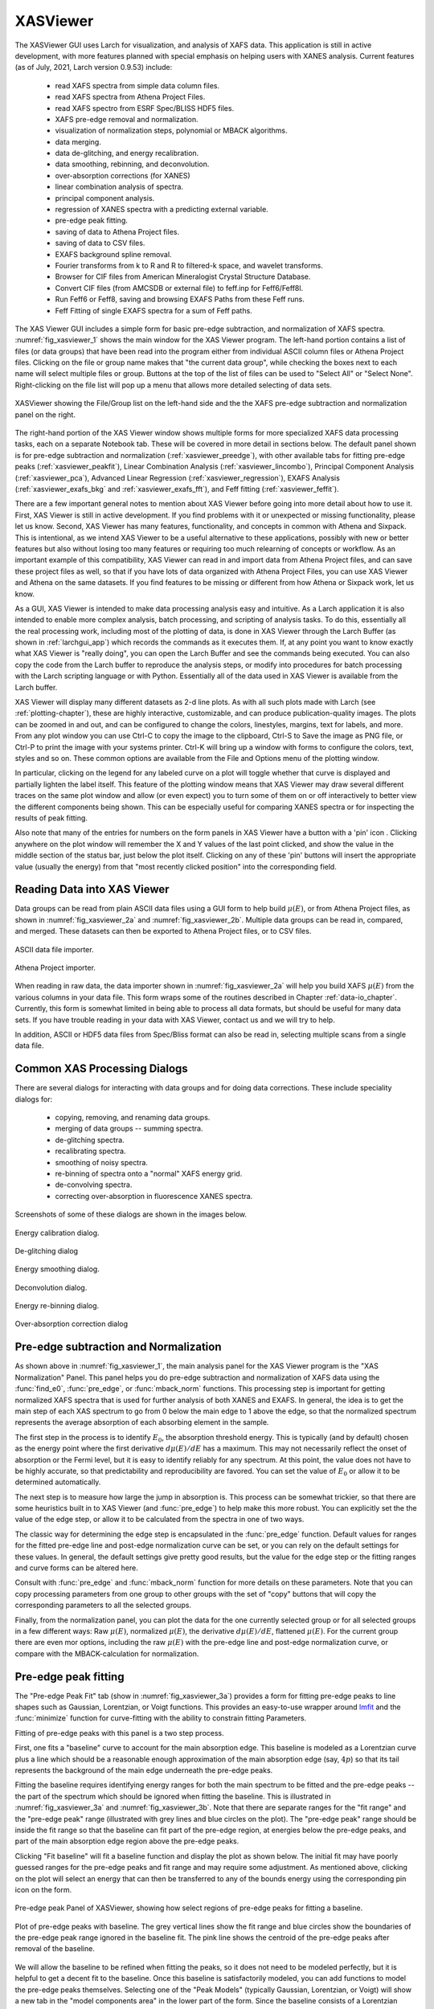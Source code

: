 .. _lmfit:    https://lmfit.github.io/lmfit-py


.. |pin| image:: _images/pin_icon.png
    :width: 18pt
    :height: 18pt

.. _xasviewer_app:

XASViewer
=======================

The XASViewer GUI uses Larch for visualization, and analysis of XAFS data.
This application is still in active development, with more features planned
with special emphasis on helping users with XANES analysis.  Current
features (as of July, 2021, Larch version 0.9.53) include:

   * read XAFS spectra from simple data column files.
   * read XAFS spectra from Athena Project Files.
   * read XAFS spectro from ESRF Spec/BLISS HDF5 files.
   * XAFS pre-edge removal and normalization.
   * visualization of normalization steps, polynomial or MBACK algorithms.
   * data merging.
   * data de-glitching, and energy recalibration.
   * data smoothing, rebinning, and deconvolution.
   * over-absorption corrections (for XANES)
   * linear combination analysis of spectra.
   * principal component analysis.
   * regression of XANES spectra with a predicting external variable.
   * pre-edge peak fitting.
   * saving of data to Athena Project files.
   * saving of data to CSV files.
   * EXAFS background spline removal.
   * Fourier transforms from k to R and R to filtered-k space, and wavelet transforms.
   * Browser for CIF files from American Mineralogist Crystal Structure Database.
   * Convert CIF files (from AMCSDB or external file) to feff.inp for Feff6/Feff8l.
   * Run Feff6 or Feff8, saving and browsing EXAFS Paths from these Feff runs.
   * Feff Fitting of single EXAFS spectra for a sum of Feff paths.

The XAS Viewer GUI includes a simple form for basic pre-edge subtraction,
and normalization of XAFS spectra. :numref:`fig_xasviewer_1` shows the main
window for the XAS Viewer program.  The left-hand portion contains a list
of files (or data groups) that have been read into the program either from
individual ASCII column files or Athena Project files.  Clicking on the
file or group name makes that "the current data group", while checking the
boxes next to each name will select multiple files or group.  Buttons at
the top of the list of files can be used to "Select All" or "Select None".
Right-clicking on the file list will pop up a menu that allows more
detailed selecting of data sets.

.. _fig_xasviewer_1:

.. figure:: _images/XASViewer_Main.png
    :target: _images/XASViewer_Main.png
    :width: 85%
    :align: center

    XASViewer showing the File/Group list on the left-hand side and the
    the XAFS pre-edge subtraction and normalization panel on the right.

The right-hand portion of the XAS Viewer window shows multiple forms for
more specialized XAFS data processing tasks, each on a separate Notebook
tab.  These will be covered in more detail in sections below. The default
panel shown is for pre-edge subtraction and normalization
(:ref:`xasviewer_preedge`), with other available tabs for fitting pre-edge
peaks (:ref:`xasviewer_peakfit`), Linear Combination Analysis
(:ref:`xasviewer_lincombo`),
Principal Component Analysis (:ref:`xasviewer_pca`),
Advanced Linear Regression (:ref:`xasviewer_regression`),
EXAFS Analysis (:ref:`xasviewer_exafs_bkg` and
:ref:`xasviewer_exafs_fft`), and Feff fitting (:ref:`xasviewer_feffit`).

There are a few important general notes to mention about XAS Viewer before
going into more detail about how to use it.  First, XAS Viewer is still in
active development.  If you find problems with it or unexpected or missing
functionality, please let us know.  Second, XAS Viewer has many features,
functionality, and concepts in common with Athena and Sixpack. This is
intentional, as we intend XAS Viewer to be a useful alternative to these
applications, possibly with new or better features but also without losing
too many features or requiring too much relearning of concepts or workflow.
As an important example of this compatibility, XAS Viewer can read in and
import data from Athena Project files, and can save these project files as
well, so that if you have lots of data organized with Athena Project Files,
you can use XAS Viewer and Athena on the same datasets.  If you find
features to be missing or different from how Athena or Sixpack work, let us
know.

As a GUI, XAS Viewer is intended to make data processing analysis easy and
intuitive. As a Larch application it is also intended to enable more
complex analysis, batch processing, and scripting of analysis tasks.  To do
this, essentially all the real processing work, including most of the
plotting of data, is done in XAS Viewer through the Larch Buffer (as shown
in :ref:`larchgui_app`) which records the commands as it executes them.  If,
at any point you want to know exactly what XAS Viewer is "really doing",
you can open the Larch Buffer and see the commands being executed.  You can
also copy the code from the Larch buffer to reproduce the analysis steps,
or modify into procedures for batch processing with the Larch scripting
language or with Python.  Essentially all of the data used in XAS Viewer is
available from the Larch buffer.

XAS Viewer will display many different datasets as 2-d line plots.  As with
all such plots made with Larch (see :ref:`plotting-chapter`), these are
highly interactive, customizable, and can produce publication-quality
images.  The plots can be zoomed in and out, and can be configured to
change the colors, linestyles, margins, text for labels, and more. From any
plot window you can use Ctrl-C to copy the image to the clipboard, Ctrl-S
to Save the image as PNG file, or Ctrl-P to print the image with your
systems printer. Ctrl-K will bring up a window with forms to configure the
colors, text, styles and so on. These common options are available from the
File and Options menu of the plotting window.

In particular, clicking on the legend for any labeled curve on a plot will
toggle whether that curve is displayed and partially lighten the label
itself.  This feature of the plotting window means that XAS Viewer may draw
several different traces on the same plot window and allow (or even expect)
you to turn some of them on or off interactively to better view the
different components being shown.  This can be especially useful for
comparing XANES spectra or for inspecting the results of peak fitting.

Also note that many of the entries for numbers on the form panels in XAS
Viewer have a button with a 'pin' icon |pin|.  Clicking anywhere on the
plot window will remember the X and Y values of the last point clicked, and
show the value in the middle section of the status bar, just below the plot
itself. Clicking on any of these 'pin' buttons will insert the appropriate
value (usually the energy) from that "most recently clicked position" into
the corresponding field.


.. _xasviewer_io:

Reading Data into XAS Viewer
~~~~~~~~~~~~~~~~~~~~~~~~~~~~~~~~~

Data groups can be read from plain ASCII data files using a GUI form to
help build :math:`\mu(E)`, or from Athena Project files, as shown in
:numref:`fig_xasviewer_2a` and :numref:`fig_xasviewer_2b`.  Multiple data
groups can be read in, compared, and merged.  These datasets can then be
exported to Athena Project files, or to CSV files.


.. subfigstart::

.. _fig_xasviewer_2a:

.. figure:: _images/DataImporter.png
    :target: _images/DataImporter.png
    :width: 60%
    :align: center

    ASCII data file importer.

.. _fig_xasviewer_2b:

.. figure:: _images/AthenaImporter.png
    :target: _images/AthenaImporter.png
    :width: 60%
    :align: center

    Athena Project importer.

.. subfigend::
    :width: 0.45
    :label: fig_xasviewer2


When reading in raw data, the data importer shown in
:numref:`fig_xasviewer_2a` will help you build XAFS :math:`\mu(E)` from the
various columns in your data file. This form wraps some of the routines
described in Chapter :ref:`data-io_chapter`.  Currently, this form is
somewhat limited in being able to process all data formats, but should be
useful for many data sets.  If you have trouble reading in your data with
XAS Viewer, contact us and we will try to help.

In addition, ASCII or HDF5 data files from Spec/Bliss format can also be
read in, selecting multiple scans from a single data file.

.. _xasviewer_dialogs:

Common XAS Processing Dialogs
~~~~~~~~~~~~~~~~~~~~~~~~~~~~~~~~~~~~~~~~~~~

There are several dialogs for interacting with data groups and for doing
data corrections.  These include speciality dialogs for:

  * copying, removing, and renaming data groups.
  * merging of data groups -- summing spectra.
  * de-glitching spectra.
  * recalibrating spectra.
  * smoothing of noisy spectra.
  * re-binning of spectra onto a "normal" XAFS energy grid.
  * de-convolving spectra.
  * correcting over-absorption in fluorescence XANES spectra.

Screenshots of some of these dialogs are shown in the images below.

.. subfigstart::

.. _fig_xasviewer_dialog_cal:

.. figure:: _images/XASViewer_calibrate_dialog.png
    :target: _images/XASViewer_calibrate_dialog.png
    :width: 50%
    :align: center

    Energy calibration dialog.

.. _fig_xasviewer_dialog_deglitch:

.. figure:: _images/XASViewer_deglitch_dialog.png
    :target: _images/XASViewer_deglitch_dialog.png
    :width: 50%
    :align: center

    De-glitching dialog

.. _fig_xasviewer_dialog_smooth:

.. figure:: _images/XASViewer_smooth_dialog.png
    :target: _images/XASViewer_smooth_dialog.png
    :width: 50%
    :align: center

    Energy smoothing dialog.

.. _fig_xasviewer_dialog_deconv:

.. figure:: _images/XASViewer_deconvolve_dialog.png
    :target: _images/XASViewer_deconvolve_dialog.png
    :width: 50%
    :align: center

    Deconvolution dialog.

.. _fig_xasviewer_dialog_rebin:

.. figure:: _images/XASViewer_rebin_dialog.png
    :target: _images/XASViewer_rebin_dialog.png
    :width: 50%
    :align: center

    Energy re-binning dialog.

.. _fig_xasviewer_dialog_overabs:

.. figure:: _images/XASViewer_overabsorption_dialog.png
    :target: _images/XASViewer_overabsorption_dialog.png
    :width: 50%
    :align: center

    Over-absorption correction dialog

.. subfigend::
    :width: 0.32
    :label: fig-xasviewer-dialogs


.. _xasviewer_preedge:

Pre-edge subtraction and Normalization
~~~~~~~~~~~~~~~~~~~~~~~~~~~~~~~~~~~~~~~~~~~

As shown above in :numref:`fig_xasviewer_1`, the main analysis panel for
the XAS Viewer program is the "XAS Normalization" Panel.  This panel helps
you do pre-edge subtraction and normalization of XAFS data using the
:func:`find_e0`, :func:`pre_edge`, or :func:`mback_norm` functions.  This
processing step is important for getting normalized XAFS spectra that is
used for further analysis of both XANES and EXAFS.  In general, the idea is
to get the main step of each XAS spectrum to go from 0 below the main edge
to 1 above the edge, so that the normalized spectrum represents the average
absorption of each absorbing element in the sample.

The first step in the process is to identify :math:`E_0`, the absorption
threshold energy.  This is typically (and by default) chosen as the energy
point where the first derivative :math:`d\mu(E)/dE` has a maximum.  This
may not necessarily reflect the onset of absorption or the Fermi level, but
it is easy to identify reliably for any spectrum.  At this point, the value
does not have to be highly accurate, so that predictability and
reproducibility are favored.  You can set the value of :math:`E_0` or allow
it to be determined automatically.


The next step is to measure how large the jump in absorption is. This
process can be somewhat trickier, so that there are some heuristics built
in to XAS Viewer (and :func:`pre_edge`) to help make this more robust.
You can explicitly set the the value of the edge step, or allow it to be
calculated from the spectra in one of two ways.

The classic way for determining the edge step is encapsulated in the
:func:`pre_edge` function.  Default values for ranges for the fitted
pre-edge line and post-edge normalization curve can be set, or you can rely
on the default settings for these values.  In general, the default settings
give pretty good results, but the value for the edge step or the fitting
ranges and curve forms can be altered here.

Consult with :func:`pre_edge` and :func:`mback_norm` function for more
details on these parameters.  Note that you can copy processing parameters
from one group to other groups with the set of "copy" buttons that will
copy the corresponding parameters to all the selected groups.

Finally, from the normalization panel, you can plot the data for the one
currently selected group or for all selected groups in a few different
ways: Raw :math:`\mu(E)`, normalized :math:`\mu(E)`, the derivative
:math:`d\mu(E)/dE`, flattened :math:`\mu(E)`.  For the current group there
are even mor options, including the raw :math:`\mu(E)` with the pre-edge
line and post-edge normalization curve, or compare with the
MBACK-calculation for normalization.


.. _xasviewer_peakfit:

Pre-edge peak fitting
~~~~~~~~~~~~~~~~~~~~~~~~~~~~~~~~~~~~~~


The "Pre-edge Peak Fit" tab (show in :numref:`fig_xasviewer_3a`) provides a
form for fitting pre-edge peaks to line shapes such as Gaussian, Lorentzian,
or Voigt functions.  This provides an easy-to-use wrapper around `lmfit`_
and the :func:`minimize` function for curve-fitting with the ability to
constrain fitting Parameters.

Fitting of pre-edge peaks with this panel is a two step process.

First, one fits a "baseline" curve to account for the main absorption edge.
This baseline is modeled as a Lorentzian curve plus a line which should be
a reasonable enough approximation of the main absorption edge (say,
:math:`4p`) so that its tail represents the background of the main edge
underneath the pre-edge peaks.

Fitting the baseline requires identifying energy ranges for both the main
spectrum to be fitted and the pre-edge peaks -- the part of the spectrum
which should be ignored when fitting the baseline.  This is illustrated in
:numref:`fig_xasviewer_3a` and :numref:`fig_xasviewer_3b`.  Note that there
are separate ranges for the "fit range" and the "pre-edge peak" range
(illustrated with grey lines and blue circles on the plot).  The "pre-edge
peak" range should be inside the fit range so that the baseline can fit
part of the pre-edge region, at energies below the pre-edge peaks, and part
of the main absorption edge region above the pre-edge peaks.

Clicking "Fit baseline" will fit a baseline function and display the plot
as shown below.  The initial fit may have poorly guessed ranges for the
pre-edge peaks and fit range and may require some adjustment.  As mentioned
above, clicking on the plot will select an energy that can then be
transferred to any of the bounds energy using the corresponding pin icon
|pin| on the form.

.. subfigstart::

.. _fig_xasviewer_3a:

.. figure:: _images/XASViewer_prepeaks_baseline_form.png
    :target: _images/XASViewer_prepeaks_baseline_form.png
    :width: 70%
    :align: center

    Pre-edge peak Panel of XASViewer, showing how select regions of
    pre-edge peaks for fitting a baseline.


.. _fig_xasviewer_3b:

.. figure:: _images/XASViewer_prepeaks_baseline_plot.png
    :target: _images/XASViewer_prepeaks_baseline_plot.png
    :width: 60%
    :align: center

    Plot of pre-edge peaks with baseline.  The grey vertical lines show the
    fit range and blue circles show the boundaries of the pre-edge peak
    range ignored in the baseline fit. The pink line shows the centroid of
    the pre-edge peaks after removal of the baseline.

.. subfigend::
    :width: 0.45
    :label: fig-xasviewer3


We will allow the baseline to be refined when fitting the peaks, so it does
not need to be modeled perfectly, but it is helpful to get a decent fit to
the baseline.  Once this baseline is satisfactorily modeled, you can add
functions to model the pre-edge peaks themselves.  Selecting one of the
"Peak Models" (typically Gaussian, Lorentzian, or Voigt) will show a new
tab in the "model components area" in the lower part of the form.  Since
the baseline consists of a Lorentzian curve and a line, there will now be 3
tabs for the 3 components of the pre-edge peak model.  The background peak
and the background line will have tabs labeled `bp_` and `bl_`,
respectively, and the added Gaussian curve will be labeled `gauss1_`, as
shown in :numref:`fig_xasviewer_4a`, which shows the form with 1 Gaussian
peak, and the two-component baseline.  You can add more peaks by repeatedly
selecting the peak type from the drop-down menu labeled *Add Component*.

Each of the tab for each functional component of the model will include a
table of the Parameters for that peak.  For example, a line will have an
*intercept* and a *slope* parameter, and most peak functions will have an
*amplitude*, *center*, and *sigma* parameters (and perhaps more).  Each of
these parameters will have a name and a value, and also have a Type
drop-down list to allow it to *vary* or stay *fixed* in the fit.  You can
also set it to be *constrained* by a simple mathematical expression of
other parameter values.  If varied, you can also set bounds on the
parameter values by using the Bounds drop-down list (to select *positive*,
*negative*, or *custom*) and/or set Min and Max values.

After selecting a functional form for the peak, clicking on the "Pick
Values from Data" button, and then clicking two points on the plot near the
peak of interest will fill in the form with initial values for the
parameters for that peak.  This is shown in :numref:`fig_xasviewer_4a`
which has values filled in from the "two click method", and in
:numref:`fig_xasviewer_4b` which shows the initial Gaussian peak.  The
points you pick do not have to be very accurate, and the initial values
selected for the `amplitude`, `center`, and `sigma` parameters can be
modified.  You can also set bounds on any of these parameters -- it is
probably a good idea to enforce the `amplitude` and `sigma` to be positive,
for example.  If using multiple peaks, it is often helpful to give
realistic energy bounds for the `center` of each peak, so that the peaks
don't try to exchange.


.. subfigstart::

.. _fig_xasviewer_4a:

.. figure:: _images/XASViewer_prepeaks_1gaussian_form.png
    :target: _images/XASViewer_prepeaks_1gaussian_form.png
    :width: 100%
    :align: center

    Pre-edge peak Window of XASViewer, showing 3 components of a Gaussian
    and a baseline that includes a line and Lorentzian.


.. _fig_xasviewer_4b:

.. figure:: _images/XASViewer_prepeaks_1gaussian_plot.png
    :target: _images/XASViewer_prepeaks_1gaussian_plot.png
    :width: 60%
    :align: center

    Plot of initial Gaussian guessed from the "two click method" for
    modeling pre-edge peaks.

.. subfigend::
    :width: 0.45
    :label: fig-xasviewer4

Once the model function is defined and initial parameters values set,
clicking the Fit Model button will perform the fit. This will bring up
a Fit Result form shown in :numref:`fig_xasviewer_5a` and an
initial plot of the data and fit as shown in :numref:`fig_xasviewer_5b`.

The Fit Result panel contains goodness-of-fit statistics and parameter
values and uncertainties (or standard error).  At the top portion of the
form, you can save a model to be read in and used later or export the data
and fit components to a simple column-based data file.  You can also view
the fit goodness-of-fit statistics for the fit.  There are also some
options and a button for the plot of data and fit.

In the lower portion of the form, you can read the values and uncertainties
for the fitting parameters and for a number of *derived* parameters,
including `fit_centroid` that is the (area-weighted) centroid of the
functions that comprise the pre-edge peaks (not including the baseline) and
the full-width-at-half-maximum and height of each of the peaks (note that
`amplitude` represents the area of the unit-normalized peak and `height`
represents the maximum height for a peak).  You can click on the button
labeled "Update Model with these Values" to put these best-fit values back
into the starting values on the main form.  In addition, clicking on any
variable parameter to show it correlations with other variables.  Note that
the baseline parameters *are* refined (by default) in the fit to the
pre-edge peaks.

.. subfigstart::

.. _fig_xasviewer_5a:

.. figure:: _images/XASViewer_prepeaks_fitresult1_form.png
    :target: _images/XASViewer_prepeaks_fitresult1_form.png
    :width: 75%
    :align: left

    Fit result frame for Pre-edge peak fit for a fit with 1 Gaussian.

.. _fig_xasviewer_5b:

.. figure:: _images/XASViewer_prepeaks_fitresult1_plot.png
    :target: _images/XASViewer_prepeaks_fitresult1_plot.png
    :width: 60%
    :align: center

    Pre-edge Peak data and best-fit with 1 Gaussian and baseline.

.. subfigend::
    :width: 0.45
    :label: fig-xasviewer5


Though the plot of the fit in :numref:`fig_xasviewer_5b` does not look too
bad, we can see the fit is not perfect. Checking the "Plot with residual?"
box we get the plot in :numref:`fig_xasviewer_6` that shows the data and fit
and also the residual.  From this, we can see systematic oscillations in
the fit residual that is well above the noise level and suggests that
another peak may be needed to explain this data.  This is not too
surprising here -- there are obviously two peaks in the pre-edge -- but it
is does illustrate a useful way to determine when it is useful to add more
peaks.

.. _fig_xasviewer_6:

.. figure:: _images/XASViewer_prepeaks_fitresult1_residual_plot.png
    :target: _images/XASViewer_prepeaks_fitresult1_residual_plot.png
    :width: 55%
    :align: center

    Pre-edge Peak plot of data, fit and residual.


Adding a second Gaussian (and maybe even a third) will greatly help this
fit.  If we add another Gaussian peak component to the fit model using the
drop-down menu of "Add component:", select initial values for that second
Gaussian before, and re-run the fit, we'll see the Fit Results form and
plot as shown in :numref:`fig_xasviewer_7a` and :numref:`fig_xasviewer_7b`.

.. subfigstart::

.. _fig_xasviewer_7a:

.. figure:: _images/XASViewer_prepeaks_fitresult2_form.png
    :target: _images/XASViewer_prepeaks_fitresult2_form.png
    :width: 95%
    :align: left

    Fit result frame for Pre-edge peak fit for a fit with 2 Gaussians.

.. _fig_xasviewer_7b:

.. figure:: _images/XASViewer_prepeaks_fitresult2_plot.png
    :target: _images/XASViewer_prepeaks_fitresult2_plot.png
    :width: 95%
    :align: center

    Pre-edge Peak data and best-fit with 2 Gaussians and baseline.

.. subfigend::
   :width: 0.48
   :alt: pre-edge peak results2
   :label: fig_xasviewer_7


As mentioned above, fit results can be saved in two different ways, using
the "PreEdge Peaks" menu.  First, the model to set up the fit can be saved
to a `.modl` file and then re-read later and used for other fits. This
model file can also be read in and used with the `lmfit`_ python module for
complete scripting control.  Secondly, a fit can be *exported* to an ASCII
file that will include the text of the fit report and columns including
data, best-fit, and each of the components of the model.

To continue with the analysis of the data in this example,
:numref:`fig_xasviewer_7b` shows that the fit residual still has
significant structure, indicating that either another peak should be
included or that the Gaussian peak shape is not a good model for these
peaks.  In fact, using 2 Voigt functions significantly improves the fit, as
shown in :numref:`fig_xasviewer_8a`, with reduced :math:`\chi^2` dropping
from 4.4e-6 to 3.2e-6 and similar improvements in the AIC and BIC
statistics.  To do this, the two Gaussian peaks were deleted and two Voigt
peaks added, with initial values selected with the "two click method".

The fit of the pre-edge peaks is visibly improved but a systematic
variation in the residual is still seen at the high energy side of the
pre-edge peaks.  Adding a third Voigt function at around 7117 eV improves
the fit even more as shown in :numref:`fig_xasviewer_8b`.  As shown, the
scale of the residual is now 0.001, ten times better than the scale of the
fit with 1 peak shown in :numref:`fig_xasviewer_6`, and shows much less
systematic structure.  In addition, all the fit statistics are improved
despite now using 14 variables: reduced :math:`\chi^2` becomes from 5.1e-7,
AIC is -1957 and BIC is -1917.


.. subfigstart::

.. _fig_xasviewer_8a:

.. figure:: _images/XASViewer_prepeaks_fitresult3_plot.png
    :target: _images/XASViewer_prepeaks_fitresult3_plot.png
    :width: 95%
    :align: left

    Fit result frame for Pre-edge peak fit
    for a fit with 2 Voigt functions
    plus the baseline.

.. _fig_xasviewer_8b:

.. figure:: _images/XASViewer_prepeaks_fitresult4_plot.png
    :target: _images/XASViewer_prepeaks_fitresult4_plot.png
    :width: 95%
    :align: center

    Pre-edge Peak data and best-fit for a fit with 3 Voigt functions plus
    the baseline.

.. subfigend::
   :width: 0.48
   :alt: pre-edge peak results3
   :label: fig_xasviewer_8


.. _xasviewer_lincombo:

Linear Combination Analysis
~~~~~~~~~~~~~~~~~~~~~~~~~~~~~~~~~~~~~~

Linear Combination Analysis is useful for modeling a XANES spectrum as a
combination of other spectra.  In this approach, one asserts that an
unknown spectrum should be a linear combination of spectra of
well-characterized samples or "standards".  With the results from a
spectral fit, one can then conclude what fraction of atomic environments
correspond to those of each standard.  For this to work well, the XANES
data needs to be normalized consistently.

To use this in XAS Viewer, one selects a set of spectra for the "standards"
and "builds a model" from the selected groups for the standards, and then
fits one or more spectra from unknown samples to get the fractional weight
for each sample.  Options include:

   * allowing a single energy shift between unknown spectrum and the set
     of standards.
   * trying all combination of standards.
   * forcing all weights to add to 1.0

.. _fig_xasviewer_9a:

.. figure:: _images/XASViewer_LCF_main.png
    :target: _images/XASViewer_LCF_main.png
    :width: 75%
    :align: center

    Linear Combination Fitting, main panel

.. _fig_xasviewer_9b:

.. figure:: _images/XASViewer_LCF_plot.png
    :target: _images/XASViewer_LCF_plot.png
    :width: 75%
    :align: center

    Linear Combination Fitting, plot of result

.. _fig_xasviewer_9c:

.. figure:: _images/XASViewer_LCF_results.png
    :target: _images/XASViewer_LCF_results.png
    :width: 75%
    :align: center

    Linear Combination Fitting, results panel


.. _xasviewer_pca:

Principal Component and Non-negative Factor Analysis
~~~~~~~~~~~~~~~~~~~~~~~~~~~~~~~~~~~~~~~~~~~~~~~~~~~~~~~

Principal Component Analysis (PCA) is one of a family of numerical
techniques to reduce the number of variable components in a set of data.
There are many related techniques and procedures, and quite a bit of
nomenclature and jargon around the methods.

In essence, all these methods are aimed at taking a large set of similar
data and trying to determine how many independent components make up that
larger dataset.    That is, the only question PCA and related methods can
ever really answer is::

    how many independent spectra make up my collection of spectra?

It is important to note that PCA cannot tell you what those independent
spectra represent or even what they look like.  However, you can also use
the results of PCA to ask::

    is this *other* spectrum made up of the same components as make up my collection?


.. _fig_xasviewer_10a:

.. figure:: _images/XASViewer_PCAmain_page.png
    :target: _images/XASViewer_PCAmain_page.png
    :width: 75%
    :align: center

    Principal Component Analysis, main panel

.. _fig_xasviewer_10b:

.. figure:: _images/XASViewer_PCA_compplot.png
    :target: _images/XASViewer_PCA_compplot.png
    :width: 75%
    :align: center

    Principal Component Analysis, Plot of spectral components.

.. _fig_xasviewer_10c:

.. figure:: _images/XASViewer_PCA_screeplot.png
    :target: _images/XASViewer_PCA_screeplot.png
    :width: 75%
    :align: center

    Principal Component Analysis, Plot of IND statistic and scree-like plot
    of the importance of each component.


.. _fig_xasviewer_10d:

.. figure:: _images/XASViewer_PCA_targetplot.png
    :target: _images/XASViewer_PCA_targetplot.png
    :width: 75%
    :align: center

    Principal Component Analysis, Plot of target transformation -- using
    components to best match an unknown spectra.


.. _xasviewer_regression:


Linear Regression with LASSO and PLS to predict external variable
~~~~~~~~~~~~~~~~~~~~~~~~~~~~~~~~~~~~~~~~~~~~~~~~~~~~~~~~~~~~~~~~~~~~~



.. _xasviewer_exafs_bkg:


EXAFS Processing: Background Subtraction
~~~~~~~~~~~~~~~~~~~~~~~~~~~~~~~~~~~~~~~~~~~~~~~~~~~~~~~~~~~~~~~~~~~~~

.. _xasviewer_exafs_fft:


EXAFS Processing:  Fourier Transforms
~~~~~~~~~~~~~~~~~~~~~~~~~~~~~~~~~~~~~~~~~~~~~~~~~~~~~~~~~~~~~~~~~~~~~


.. _xasviewer_feffit:

Fitting EXAFS data to Feff Paths
~~~~~~~~~~~~~~~~~~~~~~~~~~~~~~~~~~~~~~~~~~~
